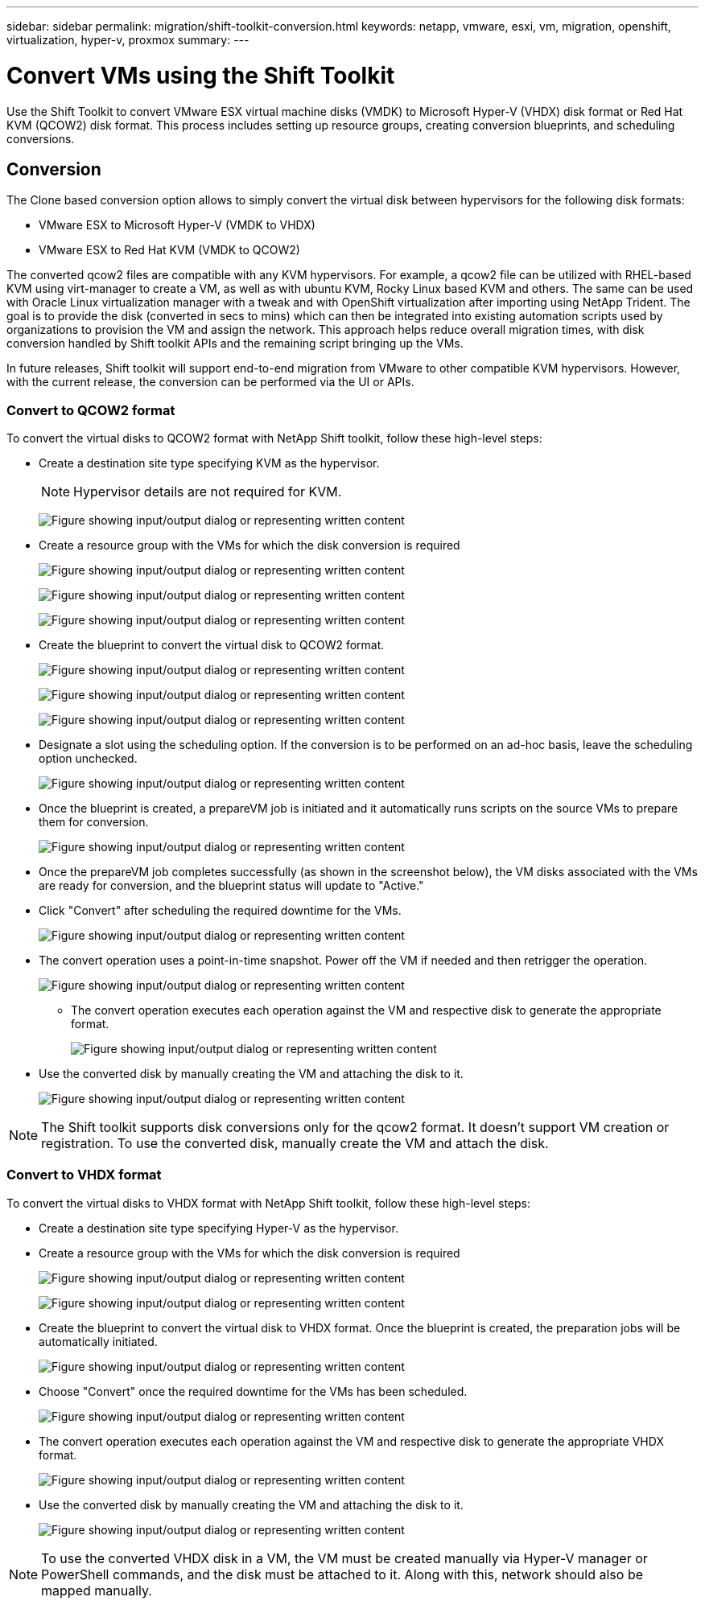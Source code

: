 ---
sidebar: sidebar
permalink: migration/shift-toolkit-conversion.html
keywords: netapp, vmware, esxi, vm, migration, openshift, virtualization, hyper-v, proxmox
summary: 
---

= Convert VMs using the Shift Toolkit
:hardbreaks:
:nofooter:
:icons: font
:linkattrs:
:imagesdir: ../media/

[.lead]
Use the Shift Toolkit  to convert VMware ESX virtual machine disks (VMDK) to Microsoft Hyper-V (VHDX) disk format or Red Hat KVM (QCOW2) disk format. This process includes setting up resource groups, creating conversion blueprints, and scheduling conversions.

== Conversion

The Clone based conversion option allows to simply convert the virtual disk between hypervisors for the following disk formats: 

* VMware ESX to Microsoft Hyper-V (VMDK to VHDX) 
* VMware ESX to Red Hat KVM (VMDK to QCOW2) 

The converted qcow2 files are compatible with any KVM hypervisors. For example, a qcow2 file can be utilized with RHEL-based KVM using virt-manager to create a VM, as well as with ubuntu KVM, Rocky Linux based KVM and others. The same can be used with Oracle Linux virtualization manager with a tweak and with OpenShift virtualization after importing using NetApp Trident. The goal is to provide the disk (converted in secs to mins) which can then be integrated into existing automation scripts used by organizations to provision the VM and assign the network. This approach helps reduce overall migration times, with disk conversion handled by Shift toolkit APIs and the remaining script bringing up the VMs.

In future releases, Shift toolkit will support end-to-end migration from VMware to other compatible KVM hypervisors. However, with the current release, the conversion can be performed via the UI or APIs.

=== Convert to QCOW2 format

To convert the virtual disks to QCOW2 format with NetApp Shift toolkit, follow these high-level steps:

* Create a destination site type specifying KVM as the hypervisor.
+
NOTE: Hypervisor details are not required for KVM.
+
image:shift-toolkit-057.png["Figure showing input/output dialog or representing written content"]

* Create a resource group with the VMs for which the disk conversion is required
+
image:shift-toolkit-058.png["Figure showing input/output dialog or representing written content"]
+
image:shift-toolkit-059.png["Figure showing input/output dialog or representing written content"]
+
image:shift-toolkit-060.png["Figure showing input/output dialog or representing written content"]

* Create the blueprint to convert the virtual disk to QCOW2 format.
+
image:shift-toolkit-061.png["Figure showing input/output dialog or representing written content"]
+
image:shift-toolkit-062.png["Figure showing input/output dialog or representing written content"]
+
image:shift-toolkit-063.png["Figure showing input/output dialog or representing written content"]

* Designate a slot using the scheduling option. If the conversion is to be performed on an ad-hoc basis, leave the scheduling option unchecked. 
+
image:shift-toolkit-064.png["Figure showing input/output dialog or representing written content"]

* Once the blueprint is created, a prepareVM job is initiated and it automatically runs scripts on the source VMs to prepare them for conversion. 
+
image:shift-toolkit-065.png["Figure showing input/output dialog or representing written content"]

* Once the prepareVM job completes successfully (as shown in the screenshot below), the VM disks associated with the VMs are ready for conversion, and the blueprint status will update to "Active."
* Click "Convert" after scheduling the required downtime for the VMs.
+
image:shift-toolkit-066.png["Figure showing input/output dialog or representing written content"]

* The convert operation uses a point-in-time snapshot. Power off the VM if needed and then retrigger the operation.
+
image:shift-toolkit-067.png["Figure showing input/output dialog or representing written content"]

•	The convert operation executes each operation against the VM and respective disk to generate the appropriate format.
+
image:shift-toolkit-068.png["Figure showing input/output dialog or representing written content"]

* Use the converted disk by manually creating the VM and attaching the disk to it.
+
image:shift-toolkit-069.png["Figure showing input/output dialog or representing written content"]

NOTE: The Shift toolkit supports disk conversions only for the qcow2 format. It doesn't support VM creation or registration. To use the converted disk, manually create the VM and attach the disk. 

=== Convert to VHDX format

To convert the virtual disks to VHDX format with NetApp Shift toolkit, follow these high-level steps:

* Create a destination site type specifying Hyper-V as the hypervisor.
* Create a resource group with the VMs for which the disk conversion is required
+
image:shift-toolkit-070.png["Figure showing input/output dialog or representing written content"]
+
image:shift-toolkit-071.png["Figure showing input/output dialog or representing written content"]

* Create the blueprint to convert the virtual disk to VHDX format. Once the blueprint is created, the preparation jobs will be automatically initiated. 
+
image:shift-toolkit-072.png["Figure showing input/output dialog or representing written content"]

* Choose "Convert" once the required downtime for the VMs has been scheduled.
+
image:shift-toolkit-073.png["Figure showing input/output dialog or representing written content"]

* The convert operation executes each operation against the VM and respective disk to generate the appropriate VHDX format.
+
image:shift-toolkit-074.png["Figure showing input/output dialog or representing written content"]

* Use the converted disk by manually creating the VM and attaching the disk to it.
+
image:shift-toolkit-075.png["Figure showing input/output dialog or representing written content"]

NOTE: To use the converted VHDX disk in a VM, the VM must be created manually via Hyper-V manager or PowerShell commands, and the disk must be attached to it. Along with this, network should also be mapped manually.


// NetApp Solutions restructuring (jul 2025) - renamed from vm-migrate/shift-toolkit-conversion.adoc
